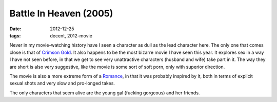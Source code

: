 Battle In Heaven (2005)
=======================

:date: 2012-12-25
:tags: decent, 2012-movie



Never in my movie-watching history have I seen a character as dull as
the lead character here. The only one that comes close is that of
`Crimson Gold`__. It also happens to be the most bizarre movie I have
seen this year. It explores sex in a way I have not seen before, in that
we get to see very unattractive characters (husband and wife) take part
in it. The way they are short is also very suggestive, like the movie is
some sort of soft porn, only with superior direction.

The movie is also a more extreme form of a Romance__, in that it was
probably inspired by it, both in terms of explicit sexual shots and very
slow and pro-longed takes.

The only characters that seem alive are the young gal (fucking gorgeous)
and her friends.

__ http://movies.tshepang.net/crimson-gold-2003
__ http://movies.tshepang.net/romance-1999

